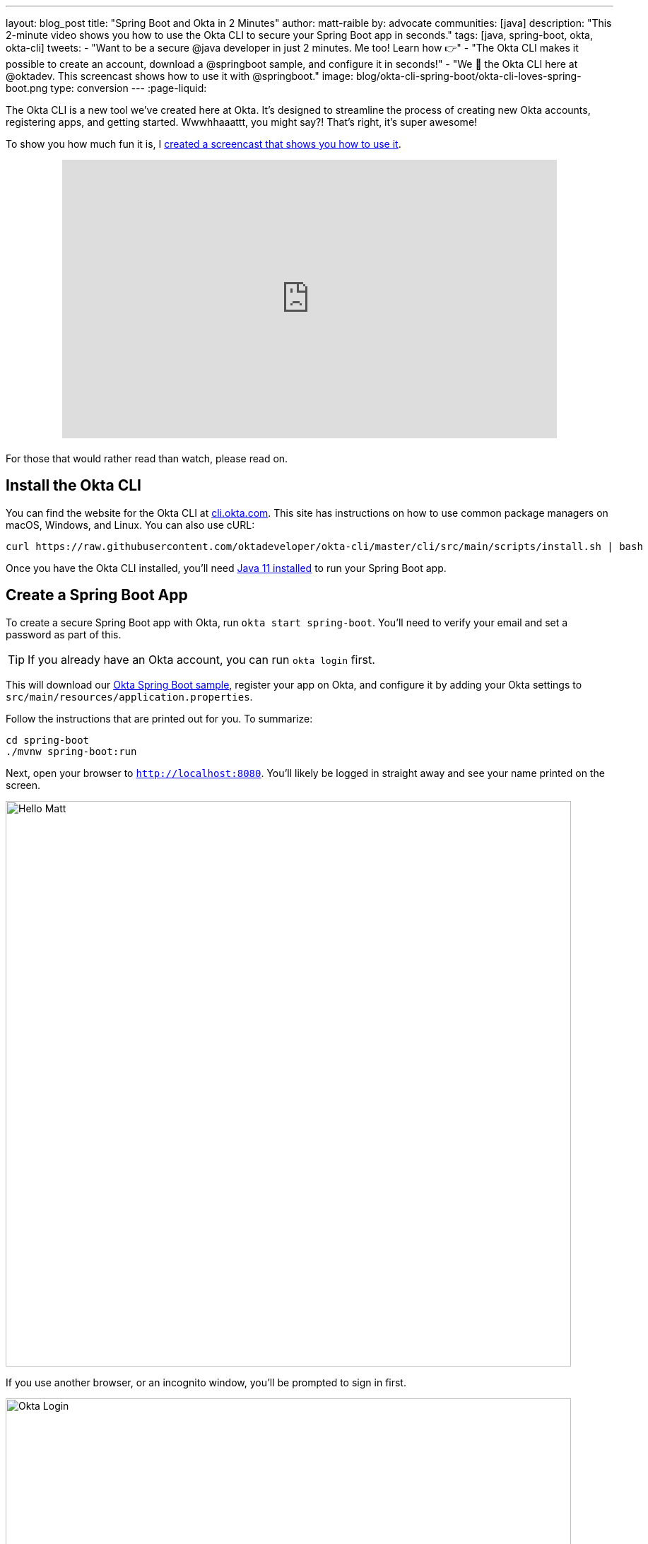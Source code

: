 ---
layout: blog_post
title: "Spring Boot and Okta in 2 Minutes"
author: matt-raible
by: advocate
communities: [java]
description: "This 2-minute video shows you how to use the Okta CLI to secure your Spring Boot app in seconds."
tags: [java, spring-boot, okta, okta-cli]
tweets:
- "Want to be a secure @java developer in just 2 minutes. Me too! Learn how 👉"
- "The Okta CLI makes it possible to create an account, download a @springboot sample, and configure it in seconds!"
- "We 💙 the Okta CLI here at @oktadev. This screencast shows how to use it with @springboot."
image: blog/okta-cli-spring-boot/okta-cli-loves-spring-boot.png
type: conversion
---
:page-liquid:

The Okta CLI is a new tool we've created here at Okta. It's designed to streamline the process of creating new Okta accounts, registering apps, and getting started. Wwwhhaaattt, you might say?! That's right, it's super awesome!

To show you how much fun it is, I https://youtu.be/dURkaz0kBSU[created a screencast that shows you how to use it].

++++
<div style="text-align: center; margin-bottom: 1.25rem">
<iframe width="700" height="394" style="max-width: 100%" src="https://www.youtube.com/embed/dURkaz0kBSU" frameborder="0" allow="accelerometer; autoplay; encrypted-media; gyroscope; picture-in-picture" allowfullscreen></iframe>
</div>
++++

For those that would rather read than watch, please read on.

== Install the Okta CLI

You can find the website for the Okta CLI at https://cli.okta.com/[cli.okta.com]. This site has instructions on how to use common package managers on macOS, Windows, and Linux. You can also use cURL:

[source,shell]
----
curl https://raw.githubusercontent.com/oktadeveloper/okta-cli/master/cli/src/main/scripts/install.sh | bash
----

Once you have the Okta CLI installed, you'll need https://adoptopenjdk.net/[Java 11 installed] to run your Spring Boot app.

== Create a Spring Boot App

To create a secure Spring Boot app with Okta, run `okta start spring-boot`. You'll need to verify your email and set a password as part of this.

TIP: If you already have an Okta account, you can run `okta login` first.

This will download our https://github.com/okta-samples/okta-spring-boot-sample[Okta Spring Boot sample], register your app on Okta, and configure it by adding your Okta settings to `src/main/resources/application.properties`.

Follow the instructions that are printed out for you. To summarize:

[source,shell]
----
cd spring-boot
./mvnw spring-boot:run
----

Next, open your browser to `http://localhost:8080`. You'll likely be logged in straight away and see your name printed on the screen.

image::{% asset_path 'blog/okta-cli-spring-boot/hello-matt.png' %}[alt=Hello Matt,width=800,align=center]

If you use another browser, or an incognito window, you'll be prompted to sign in first.

image::{% asset_path 'blog/okta-cli-spring-boot/okta-login.png' %}[alt=Okta Login,width=800,align=center]

If you open `src/main/java/com/example/sample/Application.java`, you'll see the Java code that's used to render your name. You might appreciate how Spring Security makes authentication with OpenID Connect easy.

[source,java]
----
@RestController
static class SimpleRestController {
    @GetMapping("/")
    String sayHello(@AuthenticationPrincipal OidcUser oidcUser) {
        return "Hello: " + oidcUser.getFullName();
    }
}
----

== Learn More about Spring Boot and Okta

I hope you've enjoyed this brief intro to the Okta CLI. It's a tool for developers to make their lives easier. If you have any suggestions for improvement, please add an issue to our https://github.com/okta/okta-cli[okta/okta-cli] repository.

If you like Spring Boot and Okta, you might like these posts:

- link:/blog/2020/08/31/spring-boot-heroku[Deploy a Secure Spring Boot App to Heroku]
- link:/blog/2020/08/14/spring-gateway-patterns[OAuth 2.0 Patterns with Spring Cloud Gateway]
- link:/blog/2020/03/27/spring-oidc-logout-options[OpenID Connect Logout Options with Spring Boot]
- link:/blog/2020/01/06/crud-angular-9-spring-boot-2[Build a CRUD App with Angular 9 and Spring Boot 2.2]
- link:/blog/2019/10/30/java-oauth2[OAuth 2.0 Java Guide: Secure Your App in 5 Minutes]

Be sure to follow us **@oktadev** on https://twitter.com/oktadev[Twitter], https://youtube.com/oktadev[YouTube] and https://www.twitch.tv/oktadev[Twitch]. We're accustomed to publishing fantastic content!
